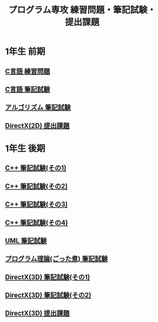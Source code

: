 #+LANGUAGE: ja
#+OPTIONS: \n:t author:nil creator:nil timestamp:nil html-postamble:nil toc:nil num:nil ^:{}
#+HTML_HEAD: <link rel="stylesheet" type="text/css" href="style1.css" />

#+TITLE: プログラム専攻 練習問題・筆記試験・提出課題

* 1年生 前期
** [[file:C_practice/index.html][C言語 練習問題]]
** [[file:C_paper/index.html][C言語 筆記試験]]
** [[file:Algorithm/index.html][アルゴリズム 筆記試験]]
** [[file:DirectX_2D/index.html][DirectX(2D) 提出課題]]

* 1年生 後期
** [[file:CPP_paper_1/index.html][C++ 筆記試験(その1)]]
** [[file:CPP_paper_2/index.html][C++ 筆記試験(その2)]]
** [[file:CPP_paper_3/index.html][C++ 筆記試験(その3)]]
** [[file:CPP_paper_4/index.html][C++ 筆記試験(その4)]]
** [[file:UML/index.html][UML 筆記試験]]
** [[file:misc/index.html][プログラム理論(ごった煮) 筆記試験]]
** [[file:DirectX_3D_paper_1/index.html][DirectX(3D) 筆記試験(その1)]]
** [[file:DirectX_3D_paper_2/index.html][DirectX(3D) 筆記試験(その2)]]
** [[file:DirectX_3D/index.html][DirectX(3D) 提出課題]]
